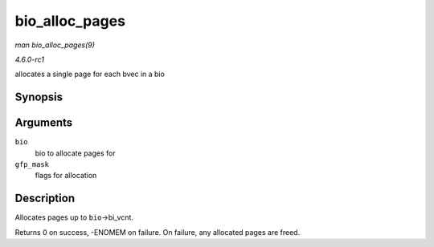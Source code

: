 
.. _API-bio-alloc-pages:

===============
bio_alloc_pages
===============

*man bio_alloc_pages(9)*

*4.6.0-rc1*

allocates a single page for each bvec in a bio


Synopsis
========

.. c:function:: int bio_alloc_pages( struct bio * bio, gfp_t gfp_mask )

Arguments
=========

``bio``
    bio to allocate pages for

``gfp_mask``
    flags for allocation


Description
===========

Allocates pages up to ``bio``->bi_vcnt.

Returns 0 on success, -ENOMEM on failure. On failure, any allocated pages are freed.
